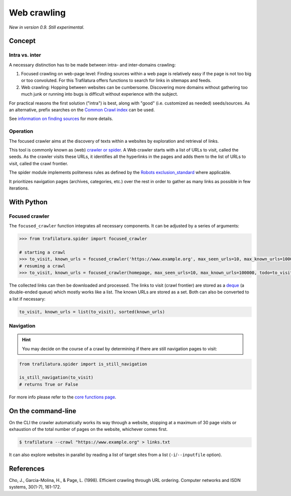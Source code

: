 Web crawling
============


*New in version 0.9. Still experimental.*


Concept
-------

Intra vs. inter
~~~~~~~~~~~~~~~

A necessary distinction has to be made between intra- and inter-domains crawling:

1. Focused crawling on web-page level: Finding sources within a web page is relatively easy if the page is not too big or too convoluted. For this Trafilatura offers functions to search for links in sitemaps and feeds.
2. Web crawling: Hopping between websites can be cumbersome. Discovering more domains without gathering too much junk or running into bugs is difficult without experience with the subject.

For practical reasons the first solution ("intra") is best, along with "good" (i.e. customized as needed) seeds/sources. As an alternative, prefix searches on the `Common Crawl index <https://index.commoncrawl.org/>`_ can be used.

See `information on finding sources <sources.html>`_ for more details. 


Operation
~~~~~~~~~

The focused crawler aims at the discovery of texts within a websites by exploration and retrieval of links.

This tool is commonly known as (web) `crawler or spider <https://en.wikipedia.org/wiki/Web_crawler>`_. A Web crawler starts with a list of URLs to visit, called the seeds. As the crawler visits these URLs, it identifies all the hyperlinks in the pages and adds them to the list of URLs to visit, called the crawl frontier.

The spider module implements politeness rules as defined by the `Robots exclusion_standard <https://en.wikipedia.org/wiki/Robots_exclusion_standard>`_ where applicable.

It prioritizes navigation pages (archives, categories, etc.) over the rest in order to gather as many links as possible in few iterations.


With Python
-----------

Focused crawler
~~~~~~~~~~~~~~~

The ``focused_crawler`` function integrates all necessary components. It can be adjusted by a series of arguments:

.. code-block:: python

    >>> from trafilatura.spider import focused_crawler

    # starting a crawl
    >>> to_visit, known_urls = focused_crawler('https://www.example.org', max_seen_urls=10, max_known_urls=100000)
    # resuming a crawl
    >>> to_visit, known_urls = focused_crawler(homepage, max_seen_urls=10, max_known_urls=100000, todo=to_visit, known_links=known_urls)

The collected links can then be downloaded and processed. The links to visit (crawl frontier) are stored as a `deque <https://docs.python.org/3/library/collections.html#collections.deque>`_ (a double-ended queue) which mostly works like a list. The known URLs are stored as a set. Both can also be converted to a list if necessary:

.. code-block:: python

    to_visit, known_urls = list(to_visit), sorted(known_urls)


Navigation
~~~~~~~~~~

.. hint::
    You may decide on the course of a crawl by determining if there are still navigation pages to visit:

.. code-block:: python

    from trafilatura.spider import is_still_navigation

    is_still_navigation(to_visit)
    # returns True or False

For more info please refer to the `core functions page <corefunctions.html>`_.


On the command-line
-------------------

On the CLI the crawler automatically works its way through a website, stopping at a maximum of 30 page visits or exhaustion of the total number of pages on the website, whichever comes first.

.. code-block:: bash

    $ trafilatura --crawl "https://www.example.org" > links.txt

It can also explore websites in parallel by reading a list of target sites from a list (``-i``/``--inputfile`` option).


References
----------

Cho, J., Garcia-Molina, H., & Page, L. (1998). Efficient crawling through URL ordering. Computer networks and ISDN systems, 30(1-7), 161-172.


